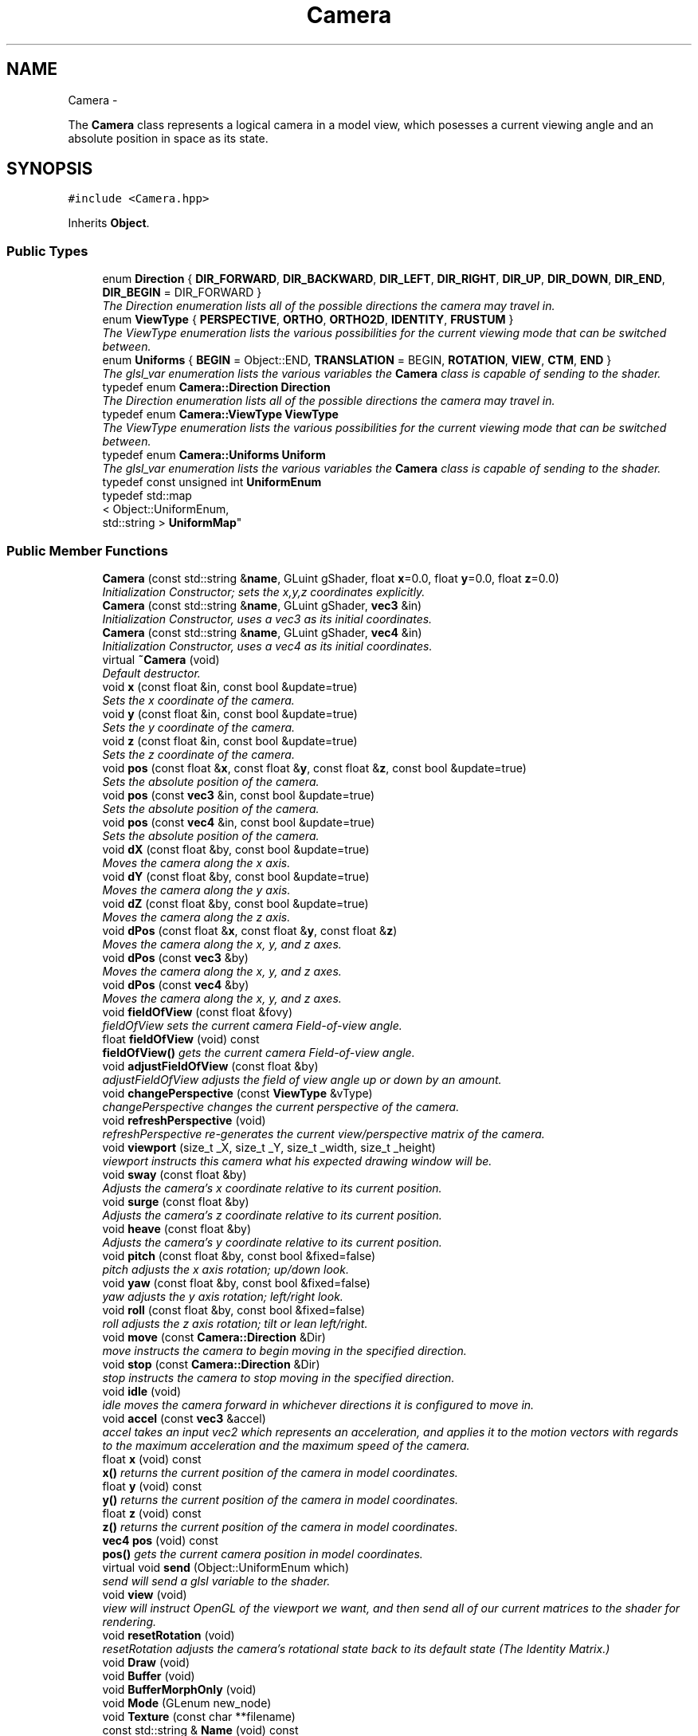 .TH "Camera" 3 "Fri Mar 15 2013" "Version 31337" "HyperGrafx" \" -*- nroff -*-
.ad l
.nh
.SH NAME
Camera \- 
.PP
The \fBCamera\fP class represents a logical camera in a model view, which posesses a current viewing angle and an absolute position in space as its state\&.  

.SH SYNOPSIS
.br
.PP
.PP
\fC#include <Camera\&.hpp>\fP
.PP
Inherits \fBObject\fP\&.
.SS "Public Types"

.in +1c
.ti -1c
.RI "enum \fBDirection\fP { \fBDIR_FORWARD\fP, \fBDIR_BACKWARD\fP, \fBDIR_LEFT\fP, \fBDIR_RIGHT\fP, \fBDIR_UP\fP, \fBDIR_DOWN\fP, \fBDIR_END\fP, \fBDIR_BEGIN\fP = DIR_FORWARD }"
.br
.RI "\fIThe Direction enumeration lists all of the possible directions the camera may travel in\&. \fP"
.ti -1c
.RI "enum \fBViewType\fP { \fBPERSPECTIVE\fP, \fBORTHO\fP, \fBORTHO2D\fP, \fBIDENTITY\fP, \fBFRUSTUM\fP }"
.br
.RI "\fIThe ViewType enumeration lists the various possibilities for the current viewing mode that can be switched between\&. \fP"
.ti -1c
.RI "enum \fBUniforms\fP { \fBBEGIN\fP = Object::END, \fBTRANSLATION\fP = BEGIN, \fBROTATION\fP, \fBVIEW\fP, \fBCTM\fP, \fBEND\fP }"
.br
.RI "\fIThe glsl_var enumeration lists the various variables the \fBCamera\fP class is capable of sending to the shader\&. \fP"
.ti -1c
.RI "typedef enum \fBCamera::Direction\fP \fBDirection\fP"
.br
.RI "\fIThe Direction enumeration lists all of the possible directions the camera may travel in\&. \fP"
.ti -1c
.RI "typedef enum \fBCamera::ViewType\fP \fBViewType\fP"
.br
.RI "\fIThe ViewType enumeration lists the various possibilities for the current viewing mode that can be switched between\&. \fP"
.ti -1c
.RI "typedef enum \fBCamera::Uniforms\fP \fBUniform\fP"
.br
.RI "\fIThe glsl_var enumeration lists the various variables the \fBCamera\fP class is capable of sending to the shader\&. \fP"
.ti -1c
.RI "typedef const unsigned int \fBUniformEnum\fP"
.br
.ti -1c
.RI "typedef std::map
.br
< Object::UniformEnum, 
.br
std::string > \fBUniformMap\fP"
.br
.in -1c
.SS "Public Member Functions"

.in +1c
.ti -1c
.RI "\fBCamera\fP (const std::string &\fBname\fP, GLuint gShader, float \fBx\fP=0\&.0, float \fBy\fP=0\&.0, float \fBz\fP=0\&.0)"
.br
.RI "\fIInitialization Constructor; sets the x,y,z coordinates explicitly\&. \fP"
.ti -1c
.RI "\fBCamera\fP (const std::string &\fBname\fP, GLuint gShader, \fBvec3\fP &in)"
.br
.RI "\fIInitialization Constructor, uses a vec3 as its initial coordinates\&. \fP"
.ti -1c
.RI "\fBCamera\fP (const std::string &\fBname\fP, GLuint gShader, \fBvec4\fP &in)"
.br
.RI "\fIInitialization Constructor, uses a vec4 as its initial coordinates\&. \fP"
.ti -1c
.RI "virtual \fB~Camera\fP (void)"
.br
.RI "\fIDefault destructor\&. \fP"
.ti -1c
.RI "void \fBx\fP (const float &in, const bool &update=true)"
.br
.RI "\fISets the x coordinate of the camera\&. \fP"
.ti -1c
.RI "void \fBy\fP (const float &in, const bool &update=true)"
.br
.RI "\fISets the y coordinate of the camera\&. \fP"
.ti -1c
.RI "void \fBz\fP (const float &in, const bool &update=true)"
.br
.RI "\fISets the z coordinate of the camera\&. \fP"
.ti -1c
.RI "void \fBpos\fP (const float &\fBx\fP, const float &\fBy\fP, const float &\fBz\fP, const bool &update=true)"
.br
.RI "\fISets the absolute position of the camera\&. \fP"
.ti -1c
.RI "void \fBpos\fP (const \fBvec3\fP &in, const bool &update=true)"
.br
.RI "\fISets the absolute position of the camera\&. \fP"
.ti -1c
.RI "void \fBpos\fP (const \fBvec4\fP &in, const bool &update=true)"
.br
.RI "\fISets the absolute position of the camera\&. \fP"
.ti -1c
.RI "void \fBdX\fP (const float &by, const bool &update=true)"
.br
.RI "\fIMoves the camera along the x axis\&. \fP"
.ti -1c
.RI "void \fBdY\fP (const float &by, const bool &update=true)"
.br
.RI "\fIMoves the camera along the y axis\&. \fP"
.ti -1c
.RI "void \fBdZ\fP (const float &by, const bool &update=true)"
.br
.RI "\fIMoves the camera along the z axis\&. \fP"
.ti -1c
.RI "void \fBdPos\fP (const float &\fBx\fP, const float &\fBy\fP, const float &\fBz\fP)"
.br
.RI "\fIMoves the camera along the x, y, and z axes\&. \fP"
.ti -1c
.RI "void \fBdPos\fP (const \fBvec3\fP &by)"
.br
.RI "\fIMoves the camera along the x, y, and z axes\&. \fP"
.ti -1c
.RI "void \fBdPos\fP (const \fBvec4\fP &by)"
.br
.RI "\fIMoves the camera along the x, y, and z axes\&. \fP"
.ti -1c
.RI "void \fBfieldOfView\fP (const float &fovy)"
.br
.RI "\fIfieldOfView sets the current camera Field-of-view angle\&. \fP"
.ti -1c
.RI "float \fBfieldOfView\fP (void) const "
.br
.RI "\fI\fBfieldOfView()\fP gets the current camera Field-of-view angle\&. \fP"
.ti -1c
.RI "void \fBadjustFieldOfView\fP (const float &by)"
.br
.RI "\fIadjustFieldOfView adjusts the field of view angle up or down by an amount\&. \fP"
.ti -1c
.RI "void \fBchangePerspective\fP (const \fBViewType\fP &vType)"
.br
.RI "\fIchangePerspective changes the current perspective of the camera\&. \fP"
.ti -1c
.RI "void \fBrefreshPerspective\fP (void)"
.br
.RI "\fIrefreshPerspective re-generates the current view/perspective matrix of the camera\&. \fP"
.ti -1c
.RI "void \fBviewport\fP (size_t _X, size_t _Y, size_t _width, size_t _height)"
.br
.RI "\fIviewport instructs this camera what his expected drawing window will be\&. \fP"
.ti -1c
.RI "void \fBsway\fP (const float &by)"
.br
.RI "\fIAdjusts the camera's x coordinate relative to its current position\&. \fP"
.ti -1c
.RI "void \fBsurge\fP (const float &by)"
.br
.RI "\fIAdjusts the camera's z coordinate relative to its current position\&. \fP"
.ti -1c
.RI "void \fBheave\fP (const float &by)"
.br
.RI "\fIAdjusts the camera's y coordinate relative to its current position\&. \fP"
.ti -1c
.RI "void \fBpitch\fP (const float &by, const bool &fixed=false)"
.br
.RI "\fIpitch adjusts the x axis rotation; up/down look\&. \fP"
.ti -1c
.RI "void \fByaw\fP (const float &by, const bool &fixed=false)"
.br
.RI "\fIyaw adjusts the y axis rotation; left/right look\&. \fP"
.ti -1c
.RI "void \fBroll\fP (const float &by, const bool &fixed=false)"
.br
.RI "\fIroll adjusts the z axis rotation; tilt or lean left/right\&. \fP"
.ti -1c
.RI "void \fBmove\fP (const \fBCamera::Direction\fP &Dir)"
.br
.RI "\fImove instructs the camera to begin moving in the specified direction\&. \fP"
.ti -1c
.RI "void \fBstop\fP (const \fBCamera::Direction\fP &Dir)"
.br
.RI "\fIstop instructs the camera to stop moving in the specified direction\&. \fP"
.ti -1c
.RI "void \fBidle\fP (void)"
.br
.RI "\fIidle moves the camera forward in whichever directions it is configured to move in\&. \fP"
.ti -1c
.RI "void \fBaccel\fP (const \fBvec3\fP &accel)"
.br
.RI "\fIaccel takes an input vec2 which represents an acceleration, and applies it to the motion vectors with regards to the maximum acceleration and the maximum speed of the camera\&. \fP"
.ti -1c
.RI "float \fBx\fP (void) const "
.br
.RI "\fI\fBx()\fP returns the current position of the camera in model coordinates\&. \fP"
.ti -1c
.RI "float \fBy\fP (void) const "
.br
.RI "\fI\fBy()\fP returns the current position of the camera in model coordinates\&. \fP"
.ti -1c
.RI "float \fBz\fP (void) const "
.br
.RI "\fI\fBz()\fP returns the current position of the camera in model coordinates\&. \fP"
.ti -1c
.RI "\fBvec4\fP \fBpos\fP (void) const "
.br
.RI "\fI\fBpos()\fP gets the current camera position in model coordinates\&. \fP"
.ti -1c
.RI "virtual void \fBsend\fP (Object::UniformEnum which)"
.br
.RI "\fIsend will send a glsl variable to the shader\&. \fP"
.ti -1c
.RI "void \fBview\fP (void)"
.br
.RI "\fIview will instruct OpenGL of the viewport we want, and then send all of our current matrices to the shader for rendering\&. \fP"
.ti -1c
.RI "void \fBresetRotation\fP (void)"
.br
.RI "\fIresetRotation adjusts the camera's rotational state back to its default state (The Identity Matrix\&.) \fP"
.ti -1c
.RI "void \fBDraw\fP (void)"
.br
.ti -1c
.RI "void \fBBuffer\fP (void)"
.br
.ti -1c
.RI "void \fBBufferMorphOnly\fP (void)"
.br
.ti -1c
.RI "void \fBMode\fP (GLenum new_node)"
.br
.ti -1c
.RI "void \fBTexture\fP (const char **filename)"
.br
.ti -1c
.RI "const std::string & \fBName\fP (void) const "
.br
.ti -1c
.RI "virtual void \fBLink\fP (UniformEnum which, const std::string &\fBname\fP)"
.br
.ti -1c
.RI "virtual GLuint \fBShader\fP (void)"
.br
.RI "\fIReturns the \fBObject\fP's current Shader\&. \fP"
.ti -1c
.RI "virtual void \fBShader\fP (GLuint newShader)"
.br
.RI "\fISets the shader to be used by this object\&. \fP"
.ti -1c
.RI "void \fBAnimation\fP (void(*anim_func)(\fBTransCache\fP &arg))"
.br
.ti -1c
.RI "void \fBPropagate\fP (void)"
.br
.ti -1c
.RI "\fBvec4\fP \fBGetPosition\fP () const "
.br
.RI "\fIreturns the position of the object this makes the lighting implementation much easier\&.\&.\&. \fP"
.ti -1c
.RI "\fBObject\fP * \fBgetMorphTargetPtr\fP () const "
.br
.ti -1c
.RI "\fBObject\fP * \fBgenMorphTarget\fP (GLuint)"
.br
.ti -1c
.RI "float \fBgetMorphPercentage\fP () const "
.br
.ti -1c
.RI "void \fBsetMorphPercentage\fP (const float)"
.br
.ti -1c
.RI "void \fBdestroyMorphTarget\fP ()"
.br
.ti -1c
.RI "int \fBgetNumberPoints\fP ()"
.br
.ti -1c
.RI "\fBObject\fP * \fBAddObject\fP (const std::string &objName, GLuint Object_Shader=0)"
.br
.ti -1c
.RI "void \fBDelObject\fP (const std::string &objName)"
.br
.ti -1c
.RI "void \fBDelObject\fP (void)"
.br
.ti -1c
.RI "void \fBPopObject\fP (void)"
.br
.ti -1c
.RI "void \fBDestroyObject\fP (void)"
.br
.RI "\fICompletely remove this object and all his children\&. \fP"
.ti -1c
.RI "\fBObject\fP * \fBnext\fP (void)"
.br
.ti -1c
.RI "\fBObject\fP * \fBprev\fP (void)"
.br
.ti -1c
.RI "\fBObject\fP * \fBactive\fP (void) const "
.br
.ti -1c
.RI "\fBObject\fP * \fBoperator[]\fP (const std::string &objname)"
.br
.in -1c
.SS "Public Attributes"

.in +1c
.ti -1c
.RI "std::vector< \fBAngel::vec4\fP > \fBpoints\fP"
.br
.ti -1c
.RI "std::vector< \fBAngel::vec3\fP > \fBnormals\fP"
.br
.ti -1c
.RI "std::vector< unsigned int > \fBindices\fP"
.br
.ti -1c
.RI "std::vector< \fBAngel::vec4\fP > \fBcolors\fP"
.br
.ti -1c
.RI "std::vector< \fBAngel::vec2\fP > \fBtexcoords\fP"
.br
.ti -1c
.RI "\fBTransCache\fP \fBtrans\fP"
.br
.in -1c
.SS "Protected Member Functions"

.in +1c
.ti -1c
.RI "void \fBDeleteObject\fP (\fBObject\fP *obj)"
.br
.RI "\fIDeleteObject is the actual implementation function that will remove an \fBObject\fP from the \fBScene\fP list and \fBScene\fP map, then free the object\&. \fP"
.ti -1c
.RI "void \fBInsertObject\fP (const std::string \fBname\fP, \fBObject\fP *obj)"
.br
.in -1c
.SS "Protected Attributes"

.in +1c
.ti -1c
.RI "std::string \fBname\fP"
.br
.RI "\fIname is used as an identifying handle for the object\&. \fP"
.ti -1c
.RI "GLuint \fBvao\fP"
.br
.RI "\fIVertex Array \fBObject\fP handle identifying our buffers/object\&. \fP"
.ti -1c
.RI "GLuint \fBbuffer\fP [NUM_BUFFERS]"
.br
.RI "\fIHandles to our buffers (Vertices, TexUVs, etc\&.) \fP"
.ti -1c
.RI "GLenum \fBdraw_mode\fP"
.br
.RI "\fIDrawing mode for this object\&. \fP"
.ti -1c
.RI "bool \fBisTextured\fP"
.br
.RI "\fIIs this object textured? \fP"
.ti -1c
.RI "float \fBmorphPercentage\fP"
.br
.RI "\fIMorphing/Tweening Things\&. \fP"
.ti -1c
.RI "\fBObject\fP * \fBmorphTarget\fP"
.br
.ti -1c
.RI "std::map< Object::UniformEnum, 
.br
std::string > \fB_uniformMap\fP"
.br
.ti -1c
.RI "std::vector< GLint > \fBhandles\fP"
.br
.RI "\fIHandles to Uniforms on the shader\&. \fP"
.ti -1c
.RI "std::list< \fBObject\fP * > \fB_list\fP"
.br
.ti -1c
.RI "std::map< std::string, \fBObject\fP * > \fB_map\fP"
.br
.ti -1c
.RI "std::list< \fBObject\fP * >::iterator \fB_currentObj\fP"
.br
.ti -1c
.RI "GLuint \fB_gShader\fP"
.br
.in -1c
.SS "Private Member Functions"

.in +1c
.ti -1c
.RI "void \fBadjustRotation\fP (const \fBmat4\fP &adjustment, const bool &fixed=false)"
.br
.RI "\fIadjustRotation is an internal function that rotates the camera\&. \fP"
.ti -1c
.RI "void \fBcommonInit\fP (void)"
.br
.RI "\fIcommonInit is a private function that initializes local object attributes\&. \fP"
.in -1c
.SS "Private Attributes"

.in +1c
.ti -1c
.RI "\fBmat4\fP \fB_view\fP"
.br
.RI "\fIThe current view matrix (defaultly perspective) for this camera\&. \fP"
.ti -1c
.RI "\fBTransCache\fP \fB_ctm\fP"
.br
.RI "\fIThe Current \fBTransformation\fP state for this \fBCamera\fP\&. \fP"
.ti -1c
.RI "\fBViewType\fP \fB_currentView\fP"
.br
.RI "\fIThe current viewing mode type\&. \fP"
.ti -1c
.RI "GLfloat \fB_speed\fP"
.br
.RI "\fICurrent Speed of camera motion\&. \fP"
.ti -1c
.RI "\fBvec3\fP \fB_velocity\fP"
.br
.RI "\fICurrent Velocity of camera motion\&. \fP"
.ti -1c
.RI "GLfloat \fB_speed_cap\fP"
.br
.RI "\fICurrent Speed Capacity: (speed/MaxSpeed) \fP"
.ti -1c
.RI "GLfloat \fB_maxAccel\fP"
.br
.RI "\fIMaximum Acceleration Magnitude\&. \fP"
.ti -1c
.RI "GLfloat \fB_maxSpeed\fP"
.br
.RI "\fIMaximum Speed\&. \fP"
.ti -1c
.RI "GLfloat \fB_frictionMagnitude\fP"
.br
.RI "\fIFriction\&. \fP"
.ti -1c
.RI "GLfloat \fB_aspectRatio\fP"
.br
.RI "\fICurrent aspect ratio for certain perspectives\&. \fP"
.ti -1c
.RI "GLfloat \fB_fovy\fP"
.br
.RI "\fICurrent field-of-view angle for perspective view\&. \fP"
.ti -1c
.RI "\fBAngel::vec2\fP \fB_viewportSize\fP"
.br
.RI "\fI\fBCamera\fP's Drawbox Width and Height\&. \fP"
.ti -1c
.RI "\fBAngel::vec2\fP \fB_viewportPosition\fP"
.br
.RI "\fI\fBCamera\fP's Drawbox x,y Coordinate (Upper-Left Pixel) \fP"
.ti -1c
.RI "bool \fB_motion\fP [Camera::DIR_END]"
.br
.RI "\fIBooleans correlating to the different motion directions\&. \fP"
.in -1c
.SH "Detailed Description"
.PP 
The \fBCamera\fP class represents a logical camera in a model view, which posesses a current viewing angle and an absolute position in space as its state\&. 

\fBAuthor:\fP
.RS 4
John Huston, jhuston@cs.uml.edu 
.RE
.PP
\fBSince:\fP
.RS 4
16 Nov 2012
.RE
.PP
Functions are provided to adjust the rotation according to \fBpitch()\fP, \fByaw()\fP and \fBroll()\fP motions; \fBsurge()\fP, \fBsway()\fP, and \fBheave()\fP are provided to adjust position in space\&.
.PP
\fBmove()\fP, \fBstop()\fP, and \fBidle()\fP are provided to help the camera automatically move along the x, y, or z axes\&. 
.PP
Definition at line 37 of file Camera\&.hpp\&.
.SH "Member Typedef Documentation"
.PP 
.SS "typedef enum \fBCamera::Direction\fP  \fBCamera::Direction\fP"

.PP
The Direction enumeration lists all of the possible directions the camera may travel in\&. 'BEGIN' and 'END' are special sentinel directions for the purposes of iteration, and are ignored by any functions that accept a Direction\&. 
.SS "typedef enum \fBCamera::Uniforms\fP  \fBCamera::Uniform\fP"

.PP
The glsl_var enumeration lists the various variables the \fBCamera\fP class is capable of sending to the shader\&. The NumGlslVars variable is a sentinel value that is ignored by any functions that accept a glsl_var\&. 
.SS "typedef enum \fBCamera::ViewType\fP  \fBCamera::ViewType\fP"

.PP
The ViewType enumeration lists the various possibilities for the current viewing mode that can be switched between\&. The default is PERSPECTIVE\&. 
.SH "Member Enumeration Documentation"
.PP 
.SS "enum \fBCamera::Direction\fP"

.PP
The Direction enumeration lists all of the possible directions the camera may travel in\&. 'BEGIN' and 'END' are special sentinel directions for the purposes of iteration, and are ignored by any functions that accept a Direction\&. 
.PP
Definition at line 47 of file Camera\&.hpp\&.
.SS "enum \fBCamera::Uniforms\fP"

.PP
The glsl_var enumeration lists the various variables the \fBCamera\fP class is capable of sending to the shader\&. The NumGlslVars variable is a sentinel value that is ignored by any functions that accept a glsl_var\&. 
.PP
Definition at line 73 of file Camera\&.hpp\&.
.SS "enum \fBCamera::ViewType\fP"

.PP
The ViewType enumeration lists the various possibilities for the current viewing mode that can be switched between\&. The default is PERSPECTIVE\&. 
.PP
Definition at line 63 of file Camera\&.hpp\&.
.SH "Constructor & Destructor Documentation"
.PP 
.SS "Camera::Camera (const std::string &name, GLuintgShader, floatx = \fC0\&.0\fP, floaty = \fC0\&.0\fP, floatz = \fC0\&.0\fP)"

.PP
Initialization Constructor; sets the x,y,z coordinates explicitly\&. \fBParameters:\fP
.RS 4
\fIname\fP The name of this Camera/Object\&. 
.br
\fIgShader\fP A handle to this camera's associated shader object\&. 
.br
\fIx\fP The initial x coordinate\&. 
.br
\fIy\fP The initial y coordinate\&. 
.br
\fIz\fP The initial z coordinate\&. 
.RE
.PP

.PP
Definition at line 45 of file Camera\&.cpp\&.
.SS "Camera::Camera (const std::string &name, GLuintgShader, \fBvec3\fP &in)"

.PP
Initialization Constructor, uses a vec3 as its initial coordinates\&. \fBParameters:\fP
.RS 4
\fIname\fP The name of this Camera/Object\&. 
.br
\fIgShader\fP A handle to this camera's associated shader object\&. 
.br
\fIin\fP A vec3 representing the initial coordinates\&. 
.RE
.PP

.PP
Definition at line 52 of file Camera\&.cpp\&.
.SS "Camera::Camera (const std::string &name, GLuintgShader, \fBvec4\fP &in)"

.PP
Initialization Constructor, uses a vec4 as its initial coordinates\&. \fBParameters:\fP
.RS 4
\fIname\fP The name of this Camera/Object\&. 
.br
\fIgShader\fP A handle to this camera's associated shader object\&. 
.br
\fIin\fP A vec4 representing the initial coordinates\&. The w component is ignored\&. 
.RE
.PP

.PP
Definition at line 58 of file Camera\&.cpp\&.
.SS "Camera::~Camera (void)\fC [virtual]\fP"

.PP
Default destructor\&. Defined only to allow inheritance\&. 
.PP
Definition at line 64 of file Camera\&.cpp\&.
.SH "Member Function Documentation"
.PP 
.SS "void Camera::accel (const \fBvec3\fP &accel)"

.PP
accel takes an input vec2 which represents an acceleration, and applies it to the motion vectors with regards to the maximum acceleration and the maximum speed of the camera\&. \fBParameters:\fP
.RS 4
\fIaccel\fP The vec3 which represents the (x,y,z) acceleration, where x,y,z are [-1,1]\&. 
.RE
.PP
\fBReturns:\fP
.RS 4
Void\&. 
.RE
.PP

.PP
Definition at line 223 of file Camera\&.cpp\&.
.SS "void Camera::adjustFieldOfView (const float &by)"

.PP
adjustFieldOfView adjusts the field of view angle up or down by an amount\&. \fBParameters:\fP
.RS 4
\fIby\fP The float to adjust the fieldOfView angle by\&. 
.RE
.PP
\fBReturns:\fP
.RS 4
Void\&. 
.RE
.PP

.PP
Definition at line 392 of file Camera\&.cpp\&.
.SS "void Camera::adjustRotation (const \fBmat4\fP &adjustment, const bool &fixed = \fCfalse\fP)\fC [private]\fP"

.PP
adjustRotation is an internal function that rotates the camera\&. Technically, any transformation, not just a rotation, is possible\&. 
.PP
\fBParameters:\fP
.RS 4
\fIadjustment\fP The 4x4 matrix to transform the CTM by\&. 
.br
\fIfixed\fP Should this rotation be fixed about the origin? 
.RE
.PP
\fBReturns:\fP
.RS 4
Void\&. 
.RE
.PP

.PP
Definition at line 148 of file Camera\&.cpp\&.
.SS "void Camera::changePerspective (const \fBViewType\fP &vType)"

.PP
changePerspective changes the current perspective of the camera\&. \fBParameters:\fP
.RS 4
\fIvType\fP Which perspective to use\&. see enum ViewType for possibilities\&. 
.RE
.PP
\fBReturns:\fP
.RS 4
Void\&. 
.RE
.PP

.PP
Definition at line 359 of file Camera\&.cpp\&.
.SS "void Camera::commonInit (void)\fC [private]\fP"

.PP
commonInit is a private function that initializes local object attributes\&. It should be called by all available constructors\&. 
.PP
\fBReturns:\fP
.RS 4
Void\&. 
.RE
.PP

.PP
Definition at line 19 of file Camera\&.cpp\&.
.SS "void Scene::DeleteObject (\fBObject\fP *obj)\fC [protected]\fP, \fC [inherited]\fP"

.PP
DeleteObject is the actual implementation function that will remove an \fBObject\fP from the \fBScene\fP list and \fBScene\fP map, then free the object\&. \fBParameters:\fP
.RS 4
\fIobj\fP The pointer to the object to free\&. 
.RE
.PP

.PP
Definition at line 76 of file Scene\&.cpp\&.
.SS "void Camera::dPos (const float &x, const float &y, const float &z)"

.PP
Moves the camera along the x, y, and z axes\&. \fBParameters:\fP
.RS 4
\fIx\fP the x-axis displacement\&. 
.br
\fIy\fP the y-axis displacement\&. 
.br
\fIz\fP the z-axis displacement\&. 
.RE
.PP
\fBReturns:\fP
.RS 4
Void\&. 
.RE
.PP

.PP
Definition at line 131 of file Camera\&.cpp\&.
.SS "void Camera::dPos (const \fBvec3\fP &by)"

.PP
Moves the camera along the x, y, and z axes\&. \fBParameters:\fP
.RS 4
\fIby\fP A vec3 containing the x, y, and z axis displacements\&. 
.RE
.PP
\fBReturns:\fP
.RS 4
Void\&. 
.RE
.PP

.PP
Definition at line 140 of file Camera\&.cpp\&.
.SS "void Camera::dPos (const \fBvec4\fP &by)"

.PP
Moves the camera along the x, y, and z axes\&. \fBParameters:\fP
.RS 4
\fIby\fP A vec4 containing the x, y, and z axis displacements\&. The w component is ignored\&. 
.RE
.PP
\fBReturns:\fP
.RS 4
Void\&. 
.RE
.PP

.PP
Definition at line 144 of file Camera\&.cpp\&.
.SS "void Camera::dX (const float &by, const bool &update = \fCtrue\fP)"

.PP
Moves the camera along the x axis\&. \fBParameters:\fP
.RS 4
\fIby\fP The float value of the x-axis displacement\&. 
.br
\fIupdate\fP A boolean indicating whether or not to update the shader\&. update defaults to true\&. 
.RE
.PP
\fBReturns:\fP
.RS 4
void\&. 
.RE
.PP

.PP
Definition at line 119 of file Camera\&.cpp\&.
.SS "void Camera::dY (const float &by, const bool &update = \fCtrue\fP)"

.PP
Moves the camera along the y axis\&. \fBParameters:\fP
.RS 4
\fIby\fP The float value of the y-axis displacement\&. 
.br
\fIupdate\fP A boolean indicating whether or not to update the shader\&. update defaults to true\&. 
.RE
.PP
\fBReturns:\fP
.RS 4
Void\&. 
.RE
.PP

.PP
Definition at line 123 of file Camera\&.cpp\&.
.SS "void Camera::dZ (const float &by, const bool &update = \fCtrue\fP)"

.PP
Moves the camera along the z axis\&. \fBParameters:\fP
.RS 4
\fIby\fP The float value of the z-axis displacement\&. 
.br
\fIupdate\fP A boolean indicating whether or not to update the shader\&. update defaults to true\&. 
.RE
.PP
\fBReturns:\fP
.RS 4
Void\&. 
.RE
.PP

.PP
Definition at line 127 of file Camera\&.cpp\&.
.SS "void Camera::fieldOfView (const float &fovy)"

.PP
fieldOfView sets the current camera Field-of-view angle\&. This function will send the new perspective matrix to the shader\&. 
.PP
\fBParameters:\fP
.RS 4
\fIfovy\fP The new field of view angle\&. 
.RE
.PP
\fBReturns:\fP
.RS 4
Void\&. 
.RE
.PP

.PP
Definition at line 354 of file Camera\&.cpp\&.
.SS "float Camera::fieldOfView (void) const"

.PP
\fBfieldOfView()\fP gets the current camera Field-of-view angle\&. \fBReturns:\fP
.RS 4
A float that is the y axis viewing angle\&. 
.RE
.PP

.PP
Definition at line 350 of file Camera\&.cpp\&.
.SS "\fBvec4\fP Object::GetPosition () const\fC [inherited]\fP"

.PP
returns the position of the object this makes the lighting implementation much easier\&.\&.\&. for this semester\&. 
.PP
Definition at line 497 of file Object\&.cpp\&.
.SS "void Camera::heave (const float &by)"

.PP
Adjusts the camera's y coordinate relative to its current position\&. Positive values move the camera up, and negative values move the camera down\&. 
.PP
\fBParameters:\fP
.RS 4
\fIby\fP The float to adjust the y coordinate by\&. 
.RE
.PP
\fBReturns:\fP
.RS 4
Void\&. 
.RE
.PP

.PP
Definition at line 194 of file Camera\&.cpp\&.
.SS "void Camera::idle (void)"

.PP
idle moves the camera forward in whichever directions it is configured to move in\&. Call it in the glut idle function\&. 
.PP
\fBReturns:\fP
.RS 4
Void\&. 
.RE
.PP

.PP
Definition at line 280 of file Camera\&.cpp\&.
.SS "void Camera::move (const \fBCamera::Direction\fP &Dir)"

.PP
move instructs the camera to begin moving in the specified direction\&. \fBParameters:\fP
.RS 4
\fIDir\fP The direction in which to move\&. Can be any direction in the enumerated type \fBCamera::Direction\fP\&. 
.RE
.PP
\fBReturns:\fP
.RS 4
Void\&. 
.RE
.PP

.PP
Definition at line 272 of file Camera\&.cpp\&.
.SS "void Camera::pitch (const float &by, const bool &fixed = \fCfalse\fP)"

.PP
pitch adjusts the x axis rotation; up/down look\&. A positive value represents looking up, while a negative value represents looking down\&. 
.PP
\fBParameters:\fP
.RS 4
\fIby\fP A float, in degrees, to adjust the pitch by\&. 
.br
\fIfixed\fP Should this rotation be fixed about the origin? 
.RE
.PP
\fBReturns:\fP
.RS 4
Void\&. 
.RE
.PP

.PP
Definition at line 198 of file Camera\&.cpp\&.
.SS "void Camera::pos (const float &x, const float &y, const float &z, const bool &update = \fCtrue\fP)"

.PP
Sets the absolute position of the camera\&. \fBParameters:\fP
.RS 4
\fIx\fP The new x coordinate of the camera\&. 
.br
\fIy\fP The new y coordinate of the camera\&. 
.br
\fIz\fP The new z coordinate of the camera\&. 
.br
\fIupdate\fP Whether or not to update the shader with the new coordinates\&. 
.RE
.PP
\fBReturns:\fP
.RS 4
Void\&. 
.RE
.PP

.PP
Definition at line 99 of file Camera\&.cpp\&.
.SS "void Camera::pos (const \fBvec3\fP &in, const bool &update = \fCtrue\fP)"

.PP
Sets the absolute position of the camera\&. \fBParameters:\fP
.RS 4
\fIin\fP A vec3 containing the x, y, and z coordinates to set the camera to\&. 
.br
\fIupdate\fP Whether or not to update the shader with the new coordinates\&. 
.RE
.PP
\fBReturns:\fP
.RS 4
Void\&. 
.RE
.PP

.PP
Definition at line 115 of file Camera\&.cpp\&.
.SS "void Camera::pos (const \fBvec4\fP &in, const bool &update = \fCtrue\fP)"

.PP
Sets the absolute position of the camera\&. \fBParameters:\fP
.RS 4
\fIin\fP A vec4 containing the x, y, and z coordinates to set the camera to\&. The w coordinate is ignored\&. 
.br
\fIupdate\fP Whether or not to update the shader with the new coordinates\&. 
.RE
.PP
\fBReturns:\fP
.RS 4
Void\&. 
.RE
.PP

.PP
Definition at line 111 of file Camera\&.cpp\&.
.SS "\fBvec4\fP Camera::pos (void) const"

.PP
\fBpos()\fP gets the current camera position in model coordinates\&. \fBReturns:\fP
.RS 4
A vec4 that represents the current camera coordinates\&. 
.RE
.PP

.PP
Definition at line 346 of file Camera\&.cpp\&.
.SS "void Camera::refreshPerspective (void)"

.PP
refreshPerspective re-generates the current view/perspective matrix of the camera\&. This function should be called after physical or virtual (viewport) screen resizes\&. 
.PP
\fBReturns:\fP
.RS 4
Void\&. 
.RE
.PP

.PP
Definition at line 366 of file Camera\&.cpp\&.
.SS "void Camera::resetRotation (void)"

.PP
resetRotation adjusts the camera's rotational state back to its default state (The Identity Matrix\&.) \fBReturns:\fP
.RS 4
void\&. 
.RE
.PP

.PP
Definition at line 446 of file Camera\&.cpp\&.
.SS "void Camera::roll (const float &by, const bool &fixed = \fCfalse\fP)"

.PP
roll adjusts the z axis rotation; tilt or lean left/right\&. A positive value represents leaning right, while a negative value represents leaning left\&. 
.PP
\fBParameters:\fP
.RS 4
\fIby\fP A float, in degrees, to adjust the roll by\&. 
.br
\fIfixed\fP Should this rotation be fixed about the origin? 
.RE
.PP
\fBReturns:\fP
.RS 4
Void\&. 
.RE
.PP

.PP
Definition at line 219 of file Camera\&.cpp\&.
.SS "void Camera::send (Object::UniformEnumwhich)\fC [virtual]\fP"

.PP
send will send a glsl variable to the shader\&. \fBParameters:\fP
.RS 4
\fIwhich\fP The parameter to send\&. Can be any from enum glsl_var\&. 
.RE
.PP
\fBReturns:\fP
.RS 4
Void\&. 
.RE
.PP

.PP
Reimplemented from \fBObject\fP\&.
.PP
Definition at line 403 of file Camera\&.cpp\&.
.SS "GLuint Object::Shader (void)\fC [virtual]\fP, \fC [inherited]\fP"

.PP
Returns the \fBObject\fP's current Shader\&. Defined because C++ will not let you overload an overrided function, without re-overloading it in the derived class\&.
.PP
\fBReturns:\fP
.RS 4
a GLuint handle to the shader program used by this \fBObject\fP\&. 
.RE
.PP

.PP
Definition at line 269 of file Object\&.cpp\&.
.SS "void Object::Shader (GLuintnewShader)\fC [virtual]\fP, \fC [inherited]\fP"

.PP
Sets the shader to be used by this object\&. Triggers a query of the shader program, for the locations of the Uniform locations that the object needs\&.
.PP
\fBParameters:\fP
.RS 4
\fInewShader\fP a GLuint handle to the shader program to use\&.
.RE
.PP
\fBReturns:\fP
.RS 4
None\&. 
.RE
.PP

.PP
Reimplemented from \fBScene\fP\&.
.PP
Definition at line 246 of file Object\&.cpp\&.
.SS "void Camera::stop (const \fBCamera::Direction\fP &Dir)"

.PP
stop instructs the camera to stop moving in the specified direction\&. \fBParameters:\fP
.RS 4
\fIDir\fP The direction in which to stop moving\&. 
.RE
.PP
\fBReturns:\fP
.RS 4
Void\&. 
.RE
.PP

.PP
Definition at line 276 of file Camera\&.cpp\&.
.SS "void Camera::surge (const float &by)"

.PP
Adjusts the camera's z coordinate relative to its current position\&. Positive values move the camera forward, and negative values move the camera backward\&. Note that the camera uses model coordinates internally, so moving forward will increase the camera's z position negatively\&. 
.PP
\fBParameters:\fP
.RS 4
\fIby\fP The float to adjust the z coordinate by\&. 
.RE
.PP
\fBReturns:\fP
.RS 4
Void\&. 
.RE
.PP

.PP
Definition at line 190 of file Camera\&.cpp\&.
.SS "void Camera::sway (const float &by)"

.PP
Adjusts the camera's x coordinate relative to its current position\&. Negative values move the camera left, and positive values move the camera right\&. 
.PP
\fBParameters:\fP
.RS 4
\fIby\fP The float to adjust the x coordinate by\&. 
.RE
.PP
\fBReturns:\fP
.RS 4
Void\&. 
.RE
.PP

.PP
Definition at line 186 of file Camera\&.cpp\&.
.SS "void Camera::view (void)"

.PP
view will instruct OpenGL of the viewport we want, and then send all of our current matrices to the shader for rendering\&. \fBReturns:\fP
.RS 4
Void\&. 
.RE
.PP

.PP
Definition at line 434 of file Camera\&.cpp\&.
.SS "void Camera::viewport (size_t_X, size_t_Y, size_t_width, size_t_height)"

.PP
viewport instructs this camera what his expected drawing window will be\&. This allows the camera to generate his viewing matrices with the correct aspect ratio\&. 
.PP
\fBParameters:\fP
.RS 4
\fI_X\fP The x coordinate of the lower-left corner of our viewport\&. 
.br
\fI_Y\fP the y coordinate of the lower-left corner of our viewport\&. 
.br
\fI_width\fP The width of our viewport\&. 
.br
\fI_height\fP the height of our viewport\&. 
.RE
.PP
\fBReturns:\fP
.RS 4
Void\&. 
.RE
.PP

.PP
Definition at line 396 of file Camera\&.cpp\&.
.SS "void Camera::x (const float &in, const bool &update = \fCtrue\fP)"

.PP
Sets the x coordinate of the camera\&. \fBParameters:\fP
.RS 4
\fIin\fP The new x coordinate of the camera\&. 
.br
\fIupdate\fP Whether or not to update the shader with the new coordinates\&. 
.RE
.PP
\fBReturns:\fP
.RS 4
Void\&. 
.RE
.PP

.PP
Definition at line 68 of file Camera\&.cpp\&.
.SS "float Camera::x (void) const"

.PP
\fBx()\fP returns the current position of the camera in model coordinates\&. \fBReturns:\fP
.RS 4
The current x coordinate of the camera in model coordinates\&. 
.RE
.PP

.PP
Definition at line 334 of file Camera\&.cpp\&.
.SS "void Camera::y (const float &in, const bool &update = \fCtrue\fP)"

.PP
Sets the y coordinate of the camera\&. \fBParameters:\fP
.RS 4
\fIin\fP The new y coordinate of the camera\&. 
.br
\fIupdate\fP Whether or not to update the shader with the new coordinates\&. 
.RE
.PP
\fBReturns:\fP
.RS 4
Void\&. 
.RE
.PP

.PP
Definition at line 79 of file Camera\&.cpp\&.
.SS "float Camera::y (void) const"

.PP
\fBy()\fP returns the current position of the camera in model coordinates\&. \fBReturns:\fP
.RS 4
The current y coordinate of the camera in model coordinates\&. 
.RE
.PP

.PP
Definition at line 338 of file Camera\&.cpp\&.
.SS "void Camera::yaw (const float &by, const bool &fixed = \fCfalse\fP)"

.PP
yaw adjusts the y axis rotation; left/right look\&. A positive value represents looking right, while a negative value represents looking left\&. 
.PP
\fBParameters:\fP
.RS 4
\fIby\fP A float, in degrees, to adjust the yaw by\&. 
.br
\fIfixed\fP Should this rotation be fixed about the origin? 
.RE
.PP
\fBReturns:\fP
.RS 4
Void\&. 
.RE
.PP

.PP
Definition at line 209 of file Camera\&.cpp\&.
.SS "void Camera::z (const float &in, const bool &update = \fCtrue\fP)"

.PP
Sets the z coordinate of the camera\&. \fBParameters:\fP
.RS 4
\fIin\fP The new z coordinate of the camera\&. 
.br
\fIupdate\fP Whether or not to update the shader with the new coordinates\&. 
.RE
.PP
\fBReturns:\fP
.RS 4
Void\&. 
.RE
.PP

.PP
Definition at line 89 of file Camera\&.cpp\&.
.SS "float Camera::z (void) const"

.PP
\fBz()\fP returns the current position of the camera in model coordinates\&. \fBReturns:\fP
.RS 4
The current z coordinate of the camera in model coordinates\&. 
.RE
.PP

.PP
Definition at line 342 of file Camera\&.cpp\&.
.SH "Member Data Documentation"
.PP 
.SS "GLfloat Camera::_aspectRatio\fC [private]\fP"

.PP
Current aspect ratio for certain perspectives\&. 
.PP
Definition at line 428 of file Camera\&.hpp\&.
.SS "\fBTransCache\fP Camera::_ctm\fC [private]\fP"

.PP
The Current \fBTransformation\fP state for this \fBCamera\fP\&. 
.PP
Definition at line 404 of file Camera\&.hpp\&.
.SS "\fBViewType\fP Camera::_currentView\fC [private]\fP"

.PP
The current viewing mode type\&. 
.PP
Definition at line 407 of file Camera\&.hpp\&.
.SS "GLfloat Camera::_fovy\fC [private]\fP"

.PP
Current field-of-view angle for perspective view\&. 
.PP
Definition at line 431 of file Camera\&.hpp\&.
.SS "GLfloat Camera::_frictionMagnitude\fC [private]\fP"

.PP
Friction\&. Should be less than MaxAccel\&. 
.PP
Definition at line 425 of file Camera\&.hpp\&.
.SS "bool Camera::_motion[Camera::DIR_END]\fC [private]\fP"

.PP
Booleans correlating to the different motion directions\&. 
.PP
Definition at line 440 of file Camera\&.hpp\&.
.SS "GLfloat Camera::_speed\fC [private]\fP"

.PP
Current Speed of camera motion\&. 
.PP
Definition at line 410 of file Camera\&.hpp\&.
.SS "\fBvec3\fP Camera::_velocity\fC [private]\fP"

.PP
Current Velocity of camera motion\&. 
.PP
Definition at line 413 of file Camera\&.hpp\&.
.SS "\fBmat4\fP Camera::_view\fC [private]\fP"

.PP
The current view matrix (defaultly perspective) for this camera\&. 
.PP
Definition at line 401 of file Camera\&.hpp\&.
.SS "GLenum Object::draw_mode\fC [protected]\fP, \fC [inherited]\fP"

.PP
Drawing mode for this object\&. GL_TRIANGLES, GL_LINE_LOOP, etc\&. 
.PP
Definition at line 95 of file Object\&.hpp\&.
.SS "std::vector< GLint > Object::handles\fC [protected]\fP, \fC [inherited]\fP"

.PP
Handles to Uniforms on the shader\&. Private to allow derived classes to extend it as needed\&. 
.PP
Definition at line 114 of file Object\&.hpp\&.
.SS "std::string Object::name\fC [protected]\fP, \fC [inherited]\fP"

.PP
name is used as an identifying handle for the object\&. 
.PP
Definition at line 86 of file Object\&.hpp\&.
.SS "GLuint Object::vao\fC [protected]\fP, \fC [inherited]\fP"

.PP
Vertex Array \fBObject\fP handle identifying our buffers/object\&. 
.PP
Definition at line 89 of file Object\&.hpp\&.

.SH "Author"
.PP 
Generated automatically by Doxygen for HyperGrafx from the source code\&.
